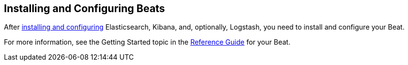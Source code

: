 
////////////////////////////////////////////////////////////////////
///// The content about individual configuration options has been
///// moved to the following files:
///// shipperconfig.asciidoc for Shipper options
///// outputconfig.asciidoc for Output options
///// loggingconfig.asciidoc for Logging options
///// runconfig.asciidoc for Run Configuration options
///// The content now appears in the guides for each Beat. You can
///// include the content in the guide for your Beat by using the
///// following asciidoc include statements:
///// include::../../libbeat/docs/outputconfig.asciidoc[]
///// include::../../libbeat/docs/shipperconfig.asciidoc[]
///// include::../../libbeat/docs/loggingconfig.asciidoc[]
///// include::../../libbeat/docs/runconfig.asciidoc[]
////////////////////////////////////////////////////////////////////

== Installing and Configuring Beats

After <<getting-started,installing and configuring>> Elasticsearch, Kibana, and, optionally, Logstash, you need to install and configure your Beat.

For more information, see the Getting Started topic in the https://www.elastic.co/guide/index.html[Reference Guide] for your Beat.
